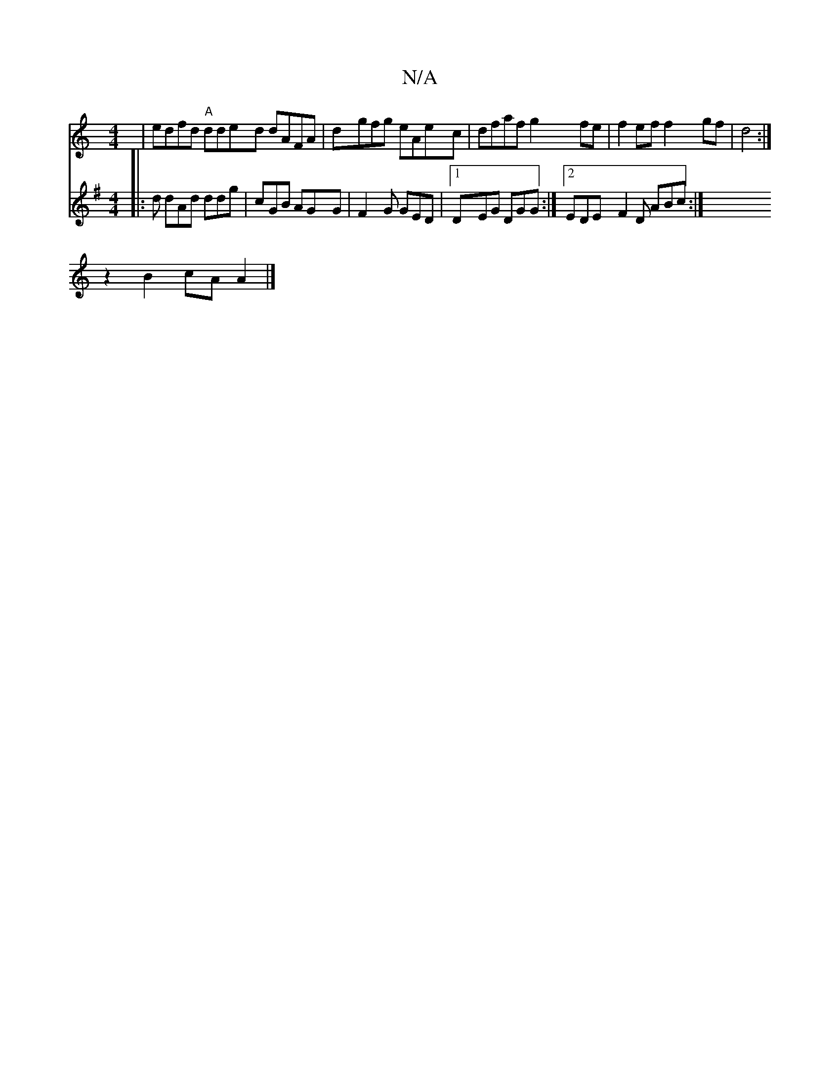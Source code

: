 X:1
T:N/A
M:4/4
R:N/A
K:Cmajor
| edfd "A"dded dAFA | dgfg eAec | dfaf g2 fe | f2 ef f2 gf|d4 :| 
z2 B2cA A2 |]
V:2
K:G3) B A/d/e ed|e2 fg a2 ec|dAFA GEFG|1A/F/g/ f/g/d :|
|: d dAd ddg |cGB AGG | F2 G GED |1 DEG DGG:|2 EDE F2D ABc:|